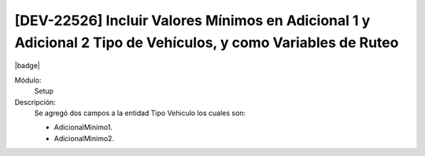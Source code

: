 [DEV-22526]  Incluir Valores Mínimos en Adicional 1 y Adicional 2 Tipo de Vehículos, y como Variables de Ruteo
----------------------------------------------------------------------------------------------------------------

|badge|

.. |badge| raw:: html
   
   <span style="background-color: #04a7de; color: white; padding: 4px 8px; border-radius: 4px;">Nueva característica</span>

Módulo:
   Setup

Descripción:
 Se agregó dos campos a la entidad Tipo Vehiculo los cuales son:

 - AdicionalMinimo1.
 - AdicionalMinimo2.

.. versionadded:: 10.223.0.0-LTS

